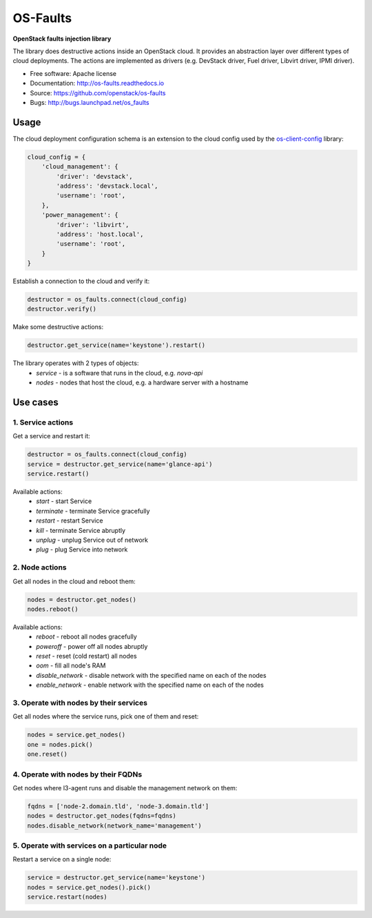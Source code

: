 =========
OS-Faults
=========

**OpenStack faults injection library**

The library does destructive actions inside an OpenStack cloud. It provides
an abstraction layer over different types of cloud deployments. The actions
are implemented as drivers (e.g. DevStack driver, Fuel driver, Libvirt driver,
IPMI driver).

* Free software: Apache license
* Documentation: http://os-faults.readthedocs.io
* Source: https://github.com/openstack/os-faults
* Bugs: http://bugs.launchpad.net/os_faults

Usage
-----

The cloud deployment configuration schema is an extension to the cloud config
used by the `os-client-config <https://github.com/openstack/os-client-config>`_
library:

.. code-block:: python

    cloud_config = {
        'cloud_management': {
            'driver': 'devstack',
            'address': 'devstack.local',
            'username': 'root',
        },
        'power_management': {
            'driver': 'libvirt',
            'address': 'host.local',
            'username': 'root',
        }
    }

Establish a connection to the cloud and verify it:

.. code-block:: python

    destructor = os_faults.connect(cloud_config)
    destructor.verify()

Make some destructive actions:

.. code-block:: python

    destructor.get_service(name='keystone').restart()


The library operates with 2 types of objects:
 * `service` - is a software that runs in the cloud, e.g. `nova-api`
 * `nodes` - nodes that host the cloud, e.g. a hardware server with a hostname


Use cases
---------

1. Service actions
~~~~~~~~~~~~~~~~~~

Get a service and restart it:

.. code-block:: python

    destructor = os_faults.connect(cloud_config)
    service = destructor.get_service(name='glance-api')
    service.restart()

Available actions:
 * `start` - start Service
 * `terminate` - terminate Service gracefully
 * `restart` - restart Service
 * `kill` - terminate Service abruptly
 * `unplug` - unplug Service out of network
 * `plug` - plug Service into network

2. Node actions
~~~~~~~~~~~~~~~

Get all nodes in the cloud and reboot them:

.. code-block:: python

    nodes = destructor.get_nodes()
    nodes.reboot()

Available actions:
 * `reboot` - reboot all nodes gracefully
 * `poweroff` - power off all nodes abruptly
 * `reset` - reset (cold restart) all nodes
 * `oom` - fill all node's RAM
 * `disable_network` - disable network with the specified name on each of the nodes
 * `enable_network` - enable network with the specified name on each of the nodes

3. Operate with nodes by their services
~~~~~~~~~~~~~~~~~~~~~~~~~~~~~~~~~~~~~~~

Get all nodes where the service runs, pick one of them and reset:

.. code-block:: python

    nodes = service.get_nodes()
    one = nodes.pick()
    one.reset()

4. Operate with nodes by their FQDNs
~~~~~~~~~~~~~~~~~~~~~~~~~~~~~~~~~~~~

Get nodes where l3-agent runs and disable the management network on them:

.. code-block:: python

    fqdns = ['node-2.domain.tld', 'node-3.domain.tld']
    nodes = destructor.get_nodes(fqdns=fqdns)
    nodes.disable_network(network_name='management')

5. Operate with services on a particular node
~~~~~~~~~~~~~~~~~~~~~~~~~~~~~~~~~~~~~~~~~~~~~

Restart a service on a single node:

.. code-block:: python

    service = destructor.get_service(name='keystone')
    nodes = service.get_nodes().pick()
    service.restart(nodes)

